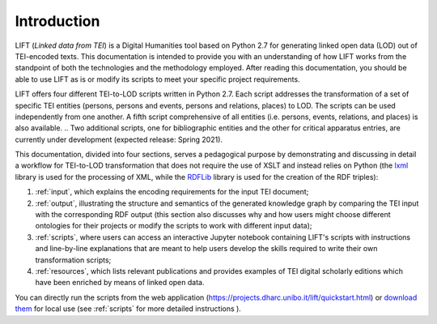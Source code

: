 Introduction
============

LIFT (*Linked data from TEI*) is a Digital Humanities tool based on Python 2.7 for generating linked open data (LOD) out of TEI-encoded texts.
This documentation is intended to provide you with an understanding of how LIFT works from the standpoint of both the technologies and the methodology employed. After reading this documentation, you should be able to use LIFT as is or modify its scripts to meet your specific project requirements.

LIFT offers four different TEI-to-LOD scripts written in Python 2.7. Each script addresses the transformation of a set of specific TEI entities (persons, persons and events, persons and relations, places) to LOD. The scripts can be used independently from one another. A fifth script comprehensive of all entities (i.e. persons, events, relations, and places) is also available. 
.. Two additional scripts, one for bibliographic entities and the other for critical apparatus entries, are currently under development (expected release: Spring 2021).

This documentation, divided into four sections, serves a pedagogical purpose by demonstrating and discussing in detail a workflow for TEI-to-LOD transformation that does not require the use of XSLT and instead relies on Python (the `lxml <https://lxml.de/>`_ library is used for the processing of XML, while the `RDFLib <https://rdflib.readthedocs.io/en/stable/>`_ library is used for the creation of the RDF triples):

1. :ref:`input`, which explains the encoding requirements for the input TEI document;
2. :ref:`output`, illustrating the structure and semantics of the generated knowledge graph by comparing the TEI input with the corresponding RDF output (this section also discusses why and how users might choose different ontologies for their projects or modify the scripts to work with different input data);
3. :ref:`scripts`, where users can access an interactive Jupyter notebook containing LIFT's scripts with instructions and line-by-line explanations that are meant to help users develop the skills required to write their own transformation scripts;
4. :ref:`resources`, which lists relevant publications and provides examples of TEI digital scholarly editions which have been enriched by means of linked open data.

You can directly run the scripts from the web application (`<https://projects.dharc.unibo.it/lift/quickstart.html>`_) or `download them <https://github.com/fgiovannetti/lift/tree/master/TEI2RDF_scripts>`_ for local use (see :ref:`scripts` for more detailed instructions ).